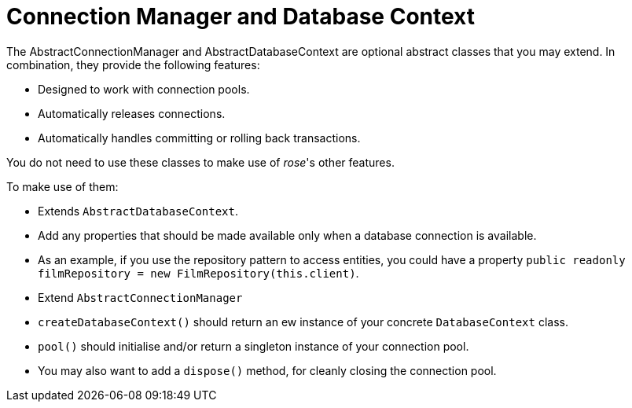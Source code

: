 = Connection Manager and Database Context

The AbstractConnectionManager and AbstractDatabaseContext are optional abstract classes that you may extend. In combination, they
provide the following features:

- Designed to work with connection pools.
- Automatically releases connections.
- Automatically handles committing or rolling back transactions.

You do not need to use these classes to make use of _rose_'s other features.

To make use of them:

- Extends `AbstractDatabaseContext`.
  - Add any properties that should be made available only when a database connection is available.
  - As an example, if you use the repository pattern to access entities, you could have a property `public readonly filmRepository = new FilmRepository(this.client)`.
- Extend `AbstractConnectionManager`
  - `createDatabaseContext()` should return an ew instance of your concrete `DatabaseContext` class.
  - `pool()` should initialise and/or return a singleton instance of your connection pool.
  - You may also want to add a `dispose()` method, for cleanly closing the connection pool.
